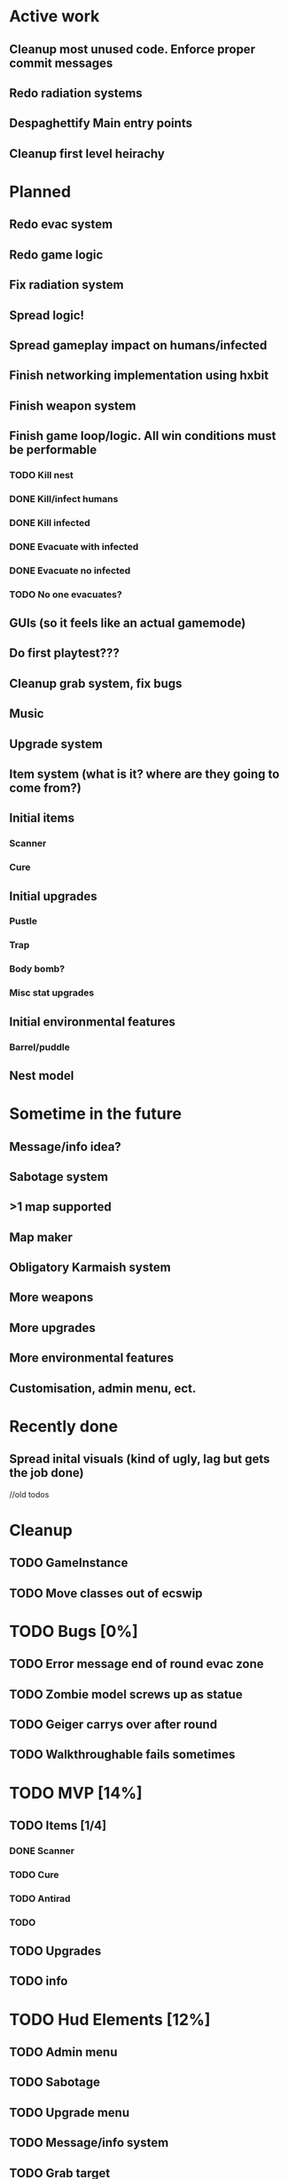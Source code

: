 * Active work

** Cleanup most unused code. Enforce proper commit messages
** Redo radiation systems
** Despaghettify Main entry points
** Cleanup first level heirachy

* Planned

** Redo evac system

** Redo game logic

** Fix radiation system

** Spread logic!
** Spread gameplay impact on humans/infected

** Finish networking implementation using hxbit

** Finish weapon system

** Finish game loop/logic. All win conditions must be performable
*** TODO Kill nest
*** DONE Kill/infect humans
*** DONE Kill infected
*** DONE Evacuate with infected
*** DONE Evacuate no infected
*** TODO No one evacuates?

** GUIs (so it feels like an actual gamemode)
** Do first playtest???
** Cleanup grab system, fix bugs
** Music
** Upgrade system
** Item system (what is it? where are they going to come from?)

** Initial items
*** Scanner
*** Cure
** Initial upgrades
*** Pustle
*** Trap
*** Body bomb?
*** Misc stat upgrades
** Initial environmental features
*** Barrel/puddle

** Nest model

* Sometime in the future

** Message/info idea?
** Sabotage system
** >1 map supported
** Map maker
** Obligatory Karmaish system
** More weapons
** More upgrades
** More environmental features
** Customisation, admin menu, ect.

* Recently done
** Spread inital visuals (kind of ugly, lag but gets the job done)



//old todos
* Cleanup
** TODO GameInstance
** TODO Move classes out of ecswip
* TODO Bugs [0%]
** TODO Error message end of round evac zone
** TODO Zombie model screws up as statue
** TODO Geiger carrys over after round
** TODO Walkthroughable fails sometimes

* TODO MVP [14%]
** TODO Items [1/4]
*** DONE Scanner
*** TODO Cure
*** TODO Antirad
*** TODO
** TODO Upgrades
** TODO info

* TODO Hud Elements [12%]
** TODO Admin menu
** TODO Sabotage
** TODO Upgrade menu
** TODO Message/info system
** TODO Grab target
** TODO Grab state/cooldown
** DONE Infection hud
   CLOSED: [2020-05-05 Tue 21:52]

** TODO Geiger hud
* Ideas
** Energy weapons. Do they add anything? Do they make things simpler? Do people even like energy weapons?
*** Shared charge between all weapons. Once it runs out, screwed?
Regenerates over time?
* Weapon system
** Weapon list
 - Shotgun
 - Assault rifle
 - Pistol (2 kinds)
 - Semi auto
** Distribution
*** Inital
Give pistols.
Make humans weak at start, strong at end
*** Progression
Options for unlock better guns
- Percentage of infection
- Time
Infection gun effectiveness decreases as gun effectivness increases :)
Possible inital values 0.9 -> 0.3
Still has normal system, so gimpedness is always same.
